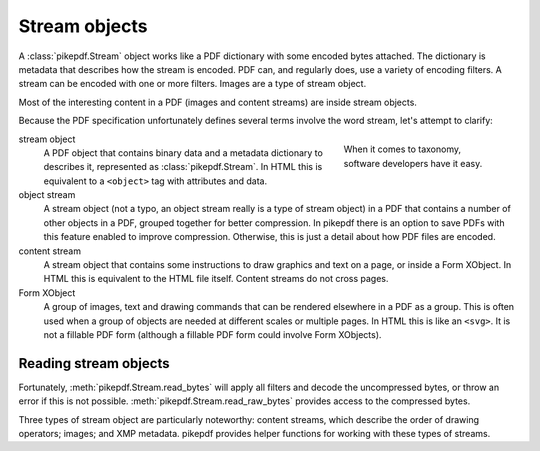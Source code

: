 Stream objects
==============

A :class:`pikepdf.Stream` object works like a PDF dictionary with some encoded
bytes attached. The dictionary is metadata that describes how the stream is
encoded. PDF can, and regularly does, use a variety of encoding filters. A
stream can be encoded with one or more filters. Images are a type of stream
object.

Most of the interesting content in a PDF (images and content streams) are
inside stream objects.

Because the PDF specification unfortunately defines several terms involve the
word stream, let's attempt to clarify:

.. figure:: /images/28fish.jpg
  :figwidth: 30%
  :align: right
  :alt: Image of many species of fish

  When it comes to taxonomy, software developers have it easy.

stream object
  A PDF object that contains binary data and a metadata dictionary to describes
  it, represented as :class:`pikepdf.Stream`. In HTML this is equivalent to
  a ``<object>`` tag with attributes and data.

object stream
  A stream object (not a typo, an object stream really is a type of stream
  object) in a PDF that contains a number of other objects in a
  PDF, grouped together for better compression. In pikepdf there is an option
  to save PDFs with this feature enabled to improve compression. Otherwise,
  this is just a detail about how PDF files are encoded.

content stream
  A stream object that contains some instructions to draw graphics
  and text on a page, or inside a Form XObject. In HTML this is equivalent to
  the HTML file itself. Content streams do not cross pages.

Form XObject
  A group of images, text and drawing commands that can be rendered elsewhere
  in a PDF as a group. This is often used when a group of objects are needed
  at different scales or multiple pages. In HTML this is like an ``<svg>``.
  It is not a fillable PDF form (although a fillable PDF form could involve
  Form XObjects).

Reading stream objects
----------------------

Fortunately, :meth:`pikepdf.Stream.read_bytes` will apply all filters
and decode the uncompressed bytes, or throw an error if this is not possible.
:meth:`pikepdf.Stream.read_raw_bytes` provides access to the compressed bytes.

Three types of stream object are particularly noteworthy: content streams,
which describe the order of drawing operators; images; and XMP metadata.
pikepdf provides helper functions for working with these types of streams.
